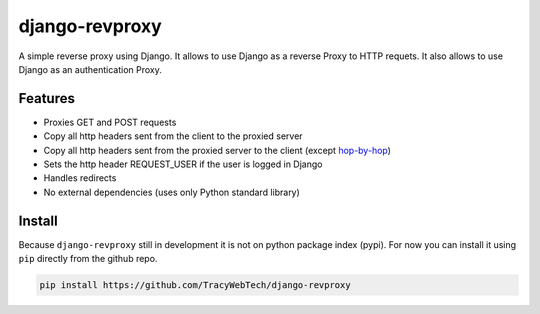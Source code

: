 django-revproxy
===============

A simple reverse proxy using Django. It allows to use Django as a 
reverse Proxy to HTTP requets. It also allows to use Django as an
authentication Proxy.


Features
---------

* Proxies GET and POST requests
* Copy all http headers sent from the client to the proxied server
* Copy all http headers sent from the proxied server to the client (except `hop-by-hop`_)
* Sets the http header REQUEST_USER if the user is logged in Django
* Handles redirects
* No external dependencies (uses only Python standard library)

.. _hop-by-hop: http://www.w3.org/Protocols/rfc2616/rfc2616-sec13.html#sec13.5.1


Install
--------

Because ``django-revproxy`` still in development it is not on python package index (pypi).
For now you can install it using ``pip`` directly from the github repo.

.. code-block::

    pip install https://github.com/TracyWebTech/django-revproxy

